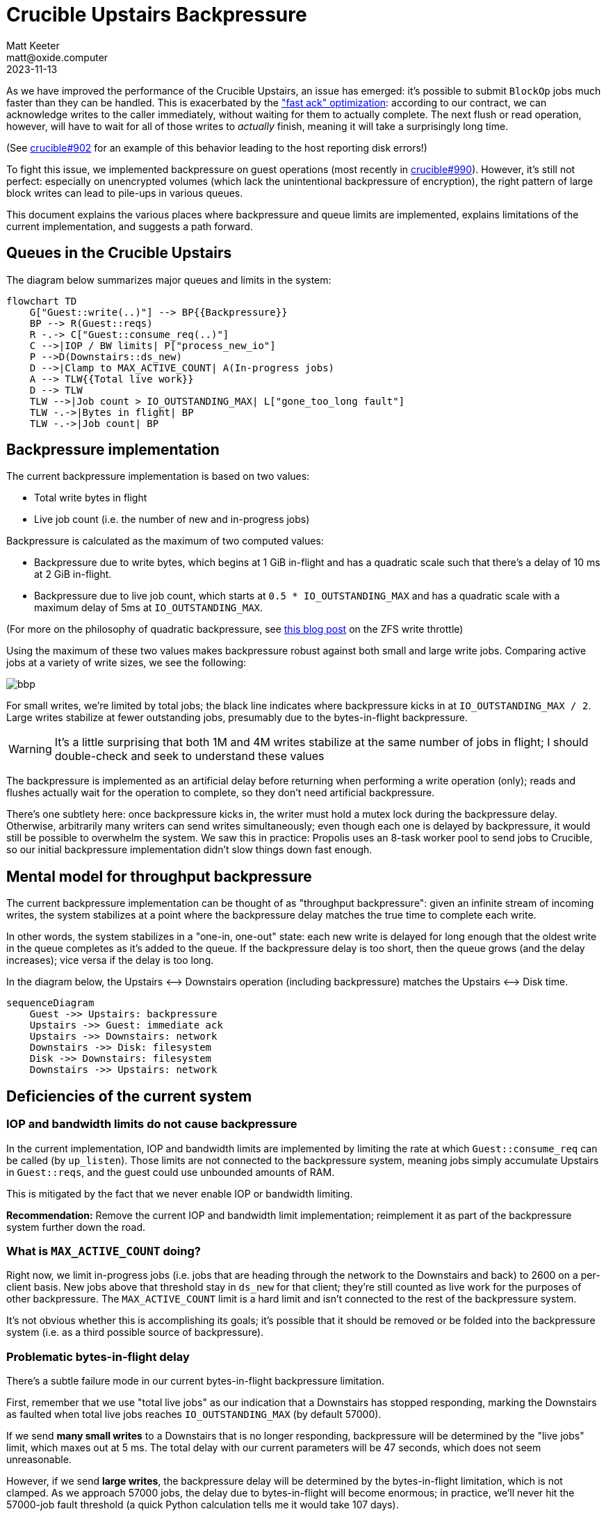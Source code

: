 = Crucible Upstairs Backpressure
Matt Keeter <matt@oxide.computer>
2023-11-13

--

As we have improved the performance of the Crucible Upstairs, an issue has
emerged: it's possible to submit `BlockOp` jobs much faster than they can be
handled.  This is exacerbated by the
https://github.com/oxidecomputer/crucible/pull/874["fast ack" optimization]:
according to our contract, we can acknowledge writes to the caller immediately,
without waiting for them to actually complete.  The next flush or read
operation, however, will have to wait for all of those writes to _actually_
finish, meaning it will take a surprisingly long time.

(See https://github.com/oxidecomputer/crucible/issues/902[crucible#902] for an
example of this behavior leading to the host reporting disk errors!)

To fight this issue, we implemented backpressure on guest operations (most
recently in https://github.com/oxidecomputer/crucible/pull/990[crucible#990]).
However, it's still not perfect: especially on unencrypted volumes (which lack
the unintentional backpressure of encryption), the right pattern of large block
writes can lead to pile-ups in various queues.

This document explains the various places where backpressure and queue limits
are implemented, explains limitations of the current implementation, and
suggests a path forward.

--
== Queues in the Crucible Upstairs

The diagram below summarizes major queues and limits in the system:

```mermaid
flowchart TD
    G["Guest::write(..)"] --> BP{{Backpressure}}
    BP --> R(Guest::reqs)
    R -.-> C["Guest::consume_req(..)"]
    C -->|IOP / BW limits| P["process_new_io"]
    P -->D(Downstairs::ds_new)
    D -->|Clamp to MAX_ACTIVE_COUNT| A(In-progress jobs)
    A --> TLW{{Total live work}}
    D --> TLW
    TLW -->|Job count > IO_OUTSTANDING_MAX| L["gone_too_long fault"]
    TLW -.->|Bytes in flight| BP
    TLW -.->|Job count| BP
```


== Backpressure implementation
The current backpressure implementation is based on two values:

- Total write bytes in flight
- Live job count (i.e. the number of new and in-progress jobs)

Backpressure is calculated as the maximum of two computed values:

- Backpressure due to write bytes, which begins at 1 GiB in-flight and has a
  quadratic scale such that there's a delay of 10 ms at 2 GiB in-flight.
- Backpressure due to live job count, which starts at `0.5 * IO_OUTSTANDING_MAX`
  and has a quadratic scale with a maximum delay of 5ms at `IO_OUTSTANDING_MAX`.

(For more on the philosophy of quadratic backpressure, see
https://ahl.dtrace.org/2014/02/10/the-openzfs-write-throttle/[this blog post]
on the ZFS write throttle)

Using the maximum of these two values makes backpressure robust against both
small and large write jobs.  Comparing active jobs at a variety of write sizes,
we see the following:

image::bbp.png[]

For small writes, we're limited by total jobs; the black line indicates where
backpressure kicks in at `IO_OUTSTANDING_MAX / 2`.  Large writes stabilize at
fewer outstanding jobs, presumably due to the bytes-in-flight backpressure.

WARNING: It's a little surprising that both 1M and 4M writes stabilize at the same
number of jobs in flight; I should double-check and seek to understand these
values

The backpressure is implemented as an artificial delay before returning when
performing a write operation (only); reads and flushes actually wait for the
operation to complete, so they don't need artificial backpressure.

There's one subtlety here: once backpressure kicks in, the writer must hold a
mutex lock during the backpressure delay.  Otherwise, arbitrarily many writers
can send writes simultaneously; even though each one is delayed by backpressure,
it would still be possible to overwhelm the system.  We saw this in practice:
Propolis uses an 8-task worker pool to send jobs to Crucible, so our initial
backpressure implementation didn't slow things down fast enough.

== Mental model for throughput backpressure
The current backpressure implementation can be thought of as "throughput
backpressure": given an infinite stream of incoming writes, the system
stabilizes at a point where the backpressure delay matches the true time to
complete each write.

In other words, the system stabilizes in a "one-in, one-out" state: each new
write is delayed for long enough that the oldest write in the queue completes as
it's added to the queue.  If the backpressure delay is too short, then the queue
grows (and the delay increases); vice versa if the delay is too long.

In the diagram below, the Upstairs ⟷ Downstairs operation (including
backpressure) matches the Upstairs ⟷ Disk time.

```mermaid
sequenceDiagram
    Guest ->> Upstairs: backpressure
    Upstairs ->> Guest: immediate ack
    Upstairs ->> Downstairs: network
    Downstairs ->> Disk: filesystem
    Disk ->> Downstairs: filesystem
    Downstairs ->> Upstairs: network
```

== Deficiencies of the current system
=== IOP and bandwidth limits do not cause backpressure
In the current implementation, IOP and bandwidth limits are implemented by
limiting the rate at which `Guest::consume_req` can be called (by `up_listen`).
Those limits are not connected to the backpressure system, meaning jobs simply
accumulate Upstairs in `Guest::reqs`, and the guest could use unbounded amounts
of RAM.

This is mitigated by the fact that we never enable IOP or bandwidth limiting.

**Recommendation:** Remove the current IOP and bandwidth limit implementation;
reimplement it as part of the backpressure system further down the road.

=== What is `MAX_ACTIVE_COUNT` doing?
Right now, we limit in-progress jobs (i.e. jobs that are heading through the
network to the Downstairs and back) to 2600 on a per-client basis.  New jobs
above that threshold stay in `ds_new` for that client; they're still counted as
live work for the purposes of other backpressure.  The `MAX_ACTIVE_COUNT` limit
is a hard limit and isn't connected to the rest of the backpressure system.

It's not obvious whether this is accomplishing its goals; it's possible that it
should be removed or be folded into the backpressure system (i.e. as a third
possible source of backpressure).

=== Problematic bytes-in-flight delay
There's a subtle failure mode in our current bytes-in-flight backpressure
limitation.

First, remember that we use "total live jobs" as our indication that a
Downstairs has stopped responding, marking the Downstairs as faulted when total
live jobs reaches `IO_OUTSTANDING_MAX` (by default 57000).

If we send **many small writes** to a Downstairs that is no longer responding,
backpressure will be determined by the "live jobs" limit, which maxes out at 5
ms.  The total delay with our current parameters will be 47 seconds, which does
not seem unreasonable.

However, if we send **large writes**, the backpressure delay will be determined
by the bytes-in-flight limitation, which is not clamped.  As we approach 57000
jobs, the delay due to bytes-in-flight will become enormous; in practice, we'll
never hit the 57000-job fault threshold (a quick Python calculation tells me it
would take 107 days).

**Recommendation:** We should _also_ fault at a particular level of
bytes-in-flight.  Doing so would create a pleasing symmetry between our two
sources of backpressure: both sources could kick in at some fraction of the
fault threshold, and scale up (quadratically) to a particular maximum delay
before faulting.

WARNING: I'm not sure how this works while allowing the guest to submit writes
of arbitrary size; e.g. if we fault at 2 GiB of data in flight, how do avoid
faulting immediately if the guest sends a 3 GiB write?  Should we automatically
split large guest writes into multiple jobs, which are submitted (and experience
back-pressure) independently?

=== Whither latency?
This model works fine for writes, which are delayed due to backpressure but then
return immediately.  However, it's problematic for other operations: for
example, a flush will have to wait for every single preceeding write operation
to complete, so `write × N, flush` can be _slow_.

We may also want to exert backpressure to limit maximum **latency**.

It's not obvious to me how we could do this cleanly.  Some operations will
necessarily take longer than others (e.g. the hypothetical 3 GiB write above),
and we don't directly control latency.

We could try adding an addition backpressure source based on "flush latency",
since we expect the automatic flushes to happen regularly and can track how long
they take.  However, this seems tricky: the flushes only occur every 500 ms, so
the control loop would have to be _very slow_ to be stable.  As the ZFS write
throttle blog post notes, measuring throughput is problematic!

A more reasonable option may be to tune the existing backpressure limits such
that our max latency is never particularly long. For example, we could begin
exerting backpressure at 100 MiB of data in-flight instead of 1 GiB.
